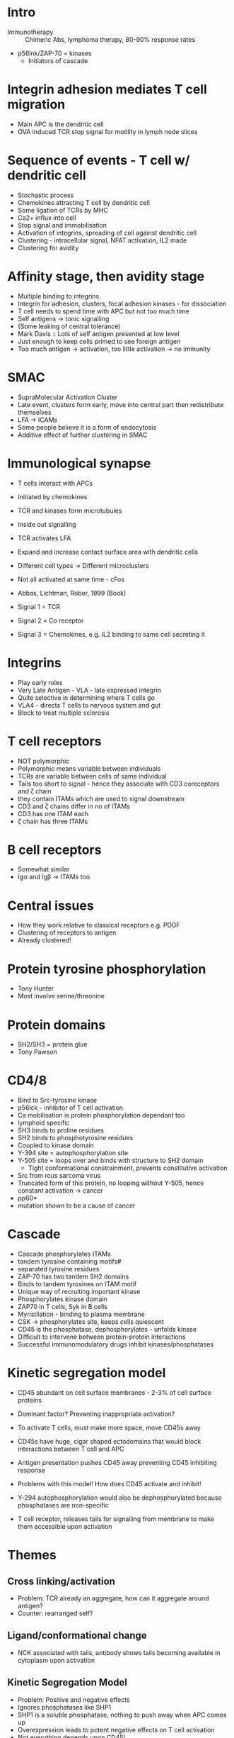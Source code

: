 #+TITLE TCR and BCR signalling
#+AUTHOR Prof Chris Rudd, University of Cambridge
#+DATE Sat 24 Oct, 2015

* Intro
- Immunotherapy :: Chimeric Abs, lymphoma therapy, 80-90% response rates
- p56lnk/ZAP-70 = kinases
   + Initiators of cascade

* Integrin adhesion mediates T cell migration
- Main APC is the dendritic cell
- OVA induced TCR stop signal for motility in lymph node slices

* Sequence of events - T cell w/ dendritic cell
- Stochastic process
- Chemokines attracting T cell by dendritic cell
- Some ligation of TCRs by MHC
- Ca2+ influx into cell
- Stop signal and immobilisation
- Activation of integrins, spreading of cell against dendritic cell
- Clustering - intracellular signal, NFAT activation, IL2 made
- Clustering for avidity

* Affinity stage, then avidity stage
- Multiple binding to integrins
- Integrin for adhesion, clusters, focal adhesion kinases - for dissociation
- T cell needs to spend time with APC but not too much time
- Self antigens -> tonic signalling
- (Some leaking of central tolerance)
- Mark Davis :: Lots of self antigen presented at low level
- Just enough to keep cells primed to see foreign antigen
- Too much antigen -> activation, too little activation -> no immunity

* SMAC
- SupraMolecular Activation Cluster
- Late event, clusters form early, move into central part then redistribute themselves
- LFA -> ICAMs
- Some people believe it is a form of endocytosis
- Additive effect of further clustering in SMAC

* Immunological synapse
- T cells interact with APCs
- Initiated by chemokines
- TCR and kinases form microtubules
- Inside out signalling
- TCR activates LFA
- Expand and increase contact surface area with dendritic cells
- Different cell types -> Different microclusters

- Not all activated at same time - cFos
- Abbas, Lichtman, Rober, 1999 (Book)

- Signal 1 = TCR
- Signal 2 = Co receptor
- Signal 3 = Chemokines, e.g. IL2 binding to same cell secreting it

* Integrins
- Play early roles
- Very Late Antigen - VLA - late expressed integrin
- Quite selective in determining where T cells go
- VLA4 - directs T cells to nervous system and gut
- Block to treat multiple sclerosis

* T cell receptors
- NOT polymorphic
- Polymorphic means variable between individuals
- TCRs are variable between cells of same individual
- Tails too short to signal - hence they associate with CD3 coreceptors and \zeta chain
- they contain ITAMs which are used to signal downstream
- CD3 and \zeta chains differ in no of ITAMs
- CD3 has one ITAM each
- \zeta chain has three ITAMs

* B cell receptors
- Somewhat similar
- Ig\alpha and Ig\beta -> ITAMs too

* Central issues
- How they work relative to classical receptors e.g. PDGF
- Clustering of receptors to antigen
- Already clustered!

* Protein tyrosine phosphorylation
- Tony Hunter
- Most involve serine/threonine

* Protein domains
- SH2/SH3 = protein glue
- Tony Pawson

* CD4/8
- Bind to Src-tyrosine kinase
- p56lck - inhibitor of T cell activation
- Ca mobilisation is protein phosphorylation dependant too
- lymphoid specific
- SH3 binds to proline residues
- SH2 binds to phosphotyrosine residues
- Coupled to kinase domain
- Y-394 site = autophosphorylation site
- Y-505 site = loops over and binds with structure to SH2 domain
   + Tight conformational constrainment, prevents constitutive activation
- Src from rous sarcoma virus
- Truncated form of this protein, no looping without Y-505, hence constant activation -> cancer
- pp60*
- mutation shown to be a cause of cancer

* Cascade
- Cascade phosphorylates ITAMs
- tandem tyrosine containing motifs#
- separated tyrosine residues
- ZAP-70 has two tandem SH2 domains
- Binds to tandem tyrosines on ITAM motif
- Unique way of recruiting important kinase
- Phosphorylates kinase domain
- ZAP70 in T cells, Syk in B cells
- Myristilation - binding to plasma membrane
- CSK -> phosphorylates site, keeps cells quiescent
- CD45 is the phosphatase, dephosphorylates - unfolds kinase
- Difficult to intervene between protein-protein interactions
- Successful immunomodulatory drugs inhibit kinases/phosphatases

* Kinetic segregation model
- CD45 abundant on cell surface membranes - 2-3% of cell surface proteins
- Dominant factor? Preventing inappropriate activation?
- To activate T cells, must make more space, move CD45s away
- CD45s have huge, cigar shaped ectodomains that would block interactions between T cell and APC
- Antigen presentation pushes CD45 away preventing CD45 inhibiting response

- Problems with this model! How does CD45 activate and inhibit!
- Y-294 autophosphorylation would also be dephosphorylated because phosphatases are non-specific
- T cell receptor, releases tails for signalling from membrane to make them accessible upon activation

* Themes
** Cross linking/activation
- Problem: TCR already an aggregate, how can it aggregate around antigen?
- Counter: rearranged self?

** Ligand/conformational change
- NCK associated with tails, antibody shows tails becoming available in cytoplasm upon activation

** Kinetic Segregation Model
- Problem: Positive and negative effects
- Ignores phosphatases like SHP1
- SHP1 is a soluble phosphatase, nothing to push away when APC comes up
- Overexpression leads to potent negative effects on T cell activation
- Not everything depends upon CD45!

* Signal transduction
- Design therapeutic approaches
- SCID (Rudd. 2006)
- CAR = chimeric antigen receptor therapy

* Autoimmunity
- Sakaguchi - discovered Tregs
- Collagen injected, arthritis develops (collagen induced arthritis)
- Dangerous experiment, pricked self -> issues seeing in one eye
- Potent way of inducing autoimmunity
- Spontaneous development with single point mutation in ZAP-70

- IL2 essential, would expect no immunity if knocked out. Actually, autoimmunity!
- ZAP-70 depleted, thymic selection needed to eliminate self-reactive cells affected
- Release of autoreactive t cells
- sit there, cant be well activated but perhaps pushed into it by strong stimulus of tonic signalling from self antigen

* PTPN22
- Phosphatase
- Mutation gives diabetes
- Also lots of other autoimmune conditions - Graves, Lupus, etc
- Responsible for inactivating p56lck by dephosphorylating Tyr394
- No individuals found with mutations in Lck/ZAP70 because too lethal
- PTPN22 - nobody thought it did much, hence survivable, but leads to increased risk for certain diseases through this process
- T Bechrens, 2011
- Rhee and Veilette, 2012

* Adapters
- LAT signalosome
- Haematopoietic specific adaptor proteins
- Molecular switches
- Effectors downstream
- Specific to T cells
- Allow formation of complexes
